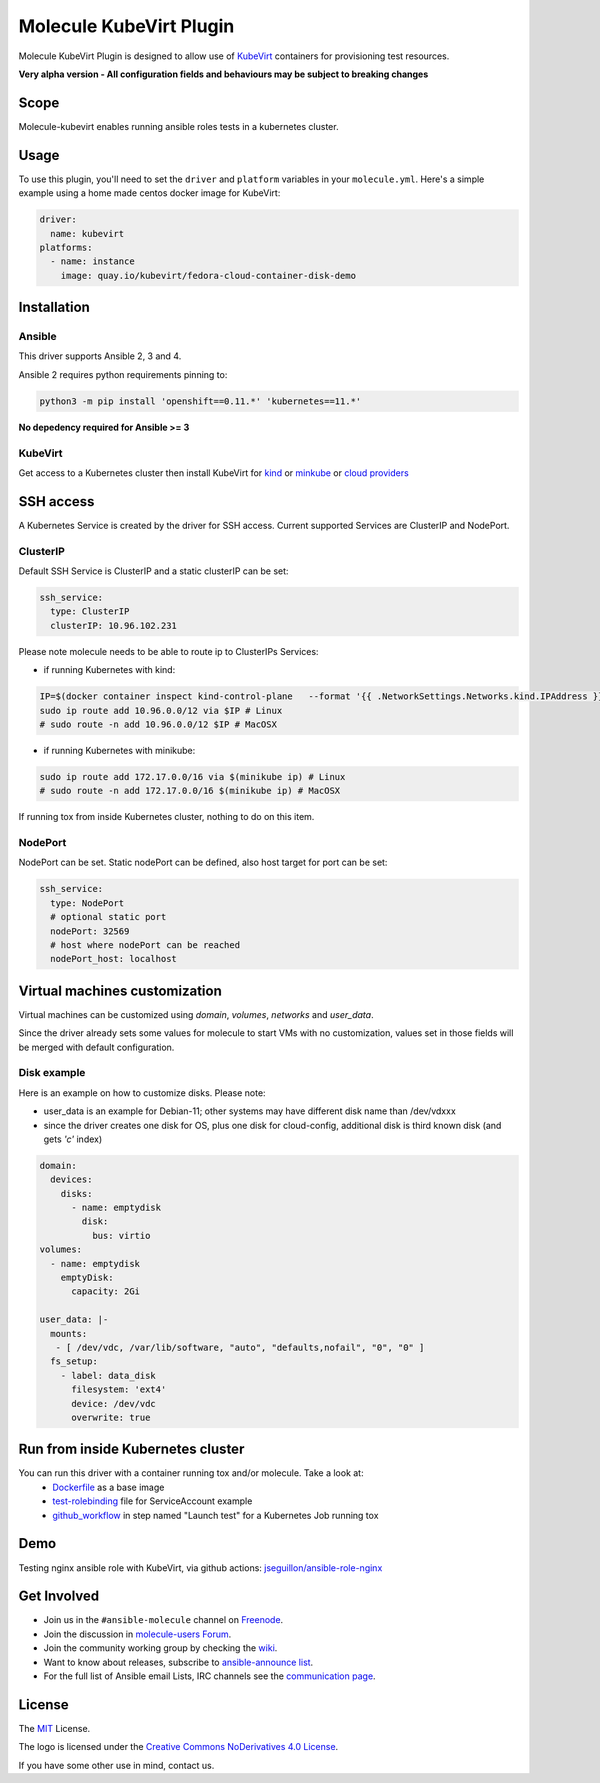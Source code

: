 ************************
Molecule KubeVirt Plugin
************************

.. image:: https://badge.fury.io/py/molecule-kubevirt.svg
   :target: https://badge.fury.io/py/molecule-kubevirt
   :alt: PyPI Package

.. image:: https://github.com/jseguillon/molecule-kubevirt/workflows/tox/badge.svg
   :target: https://github.com/jseguillon/molecule-kubevirt/actions

.. image:: https://img.shields.io/badge/code%20style-black-000000.svg
   :target: https://github.com/python/black
   :alt: Python Black Code Style

.. image:: https://img.shields.io/badge/license-MIT-brightgreen.svg
   :target: LICENSE
   :alt: Repository License

Molecule KubeVirt Plugin is designed to allow use of KubeVirt_ containers for provisioning test resources.

**Very alpha version - All configuration fields and behaviours may be subject to breaking changes**

.. _`KubeVirt`: https://kubevirt.io

Scope
=====

Molecule-kubevirt enables running ansible roles tests in a kubernetes cluster.

Usage
=====

To use this plugin, you'll need to set the ``driver`` and ``platform``
variables in your ``molecule.yml``. Here's a simple example using a home made centos docker image for KubeVirt:

.. code-block:: yaml

  driver:
    name: kubevirt
  platforms:
    - name: instance
      image: quay.io/kubevirt/fedora-cloud-container-disk-demo

Installation
============

Ansible
-------

This driver supports Ansible 2, 3 and 4.

Ansible 2 requires python requirements pinning to:

.. code-block:: shell

  python3 -m pip install 'openshift==0.11.*' 'kubernetes==11.*'

**No depedency required for Ansible >= 3**


KubeVirt
--------

Get access to a Kubernetes cluster then install KubeVirt for `kind <https://kubevirt.io/quickstart_kind/>`_ or `minkube <https://kubevirt.io/quickstart_minikube/>`_ or `cloud providers <https://kubevirt.io/quickstart_cloud/>`_


SSH access
==========

A Kubernetes Service is created by the driver for SSH access. Current supported Services are ClusterIP and NodePort.

ClusterIP
---------

Default SSH Service is ClusterIP and a static clusterIP can be set:

.. code-block:: yaml

  ssh_service:
    type: ClusterIP
    clusterIP: 10.96.102.231

Please note molecule needs to be able to route ip to ClusterIPs Services:

* if running Kubernetes with kind:

.. code-block:: shell

  IP=$(docker container inspect kind-control-plane   --format '{{ .NetworkSettings.Networks.kind.IPAddress }}')
  sudo ip route add 10.96.0.0/12 via $IP # Linux
  # sudo route -n add 10.96.0.0/12 $IP # MacOSX

* if running Kubernetes with minikube:

.. code-block:: shell

  sudo ip route add 172.17.0.0/16 via $(minikube ip) # Linux
  # sudo route -n add 172.17.0.0/16 $(minikube ip) # MacOSX

If running tox from inside Kubernetes cluster, nothing to do on this item.


NodePort
--------

NodePort can be set. Static nodePort can be defined, also host target for port can be set:

.. code-block:: yaml

  ssh_service:
    type: NodePort
    # optional static port
    nodePort: 32569
    # host where nodePort can be reached
    nodePort_host: localhost


Virtual machines customization
==============================

Virtual machines can be customized using `domain`, `volumes`, `networks` and `user_data`.

Since the driver already sets some values for molecule to start VMs with no customization, values set in those fields will be merged with default configuration.


Disk example
------------

Here is an example on how to customize disks. Please note:

* user_data is an example for Debian-11; other systems may have different disk name than /dev/vdxxx
* since the driver creates one disk for OS, plus one disk for cloud-config, additional disk is third known disk (and gets *'c'* index)

.. code-block:: yaml

    domain:
      devices:
        disks:
          - name: emptydisk
            disk:
              bus: virtio
    volumes:
      - name: emptydisk
        emptyDisk:
          capacity: 2Gi

    user_data: |-
      mounts:
       - [ /dev/vdc, /var/lib/software, "auto", "defaults,nofail", "0", "0" ]
      fs_setup:
        - label: data_disk
          filesystem: 'ext4'
          device: /dev/vdc
          overwrite: true


Run from inside Kubernetes cluster
==================================

You can run this driver with a container running tox and/or molecule. Take a look at:
 * Dockerfile_ as a base image
 * test-rolebinding_ file for ServiceAccount example
 * github_workflow_ in step named "Launch test" for a Kubernetes Job running tox

.. _`test-rolebinding`: /tools/test-rolebinding.yaml
.. _`Dockerfile`: /tools/Dockerfile
.. _`github_workflow`: .github/workflows/tox.yml

Demo
====

Testing nginx ansible role with KubeVirt, via github actions: `jseguillon/ansible-role-nginx <https://github.com/jseguillon/ansible-role-nginx>`_


Get Involved
============

* Join us in the ``#ansible-molecule`` channel on `Freenode`_.
* Join the discussion in `molecule-users Forum`_.
* Join the community working group by checking the `wiki`_.
* Want to know about releases, subscribe to `ansible-announce list`_.
* For the full list of Ansible email Lists, IRC channels see the
  `communication page`_.

.. _`Freenode`: https://freenode.net
.. _`molecule-users Forum`: https://groups.google.com/forum/#!forum/molecule-users
.. _`wiki`: https://github.com/ansible/community/wiki/Molecule
.. _`ansible-announce list`: https://groups.google.com/group/ansible-announce
.. _`communication page`: https://docs.ansible.com/ansible/latest/community/communication.html

.. _license:

License
=======

The `MIT`_ License.

.. _`MIT`: https://github.com/jseguillon/molecule-kubevirt/blob/master/LICENSE

The logo is licensed under the `Creative Commons NoDerivatives 4.0 License`_.

If you have some other use in mind, contact us.

.. _`Creative Commons NoDerivatives 4.0 License`: https://creativecommons.org/licenses/by-nd/4.0/
